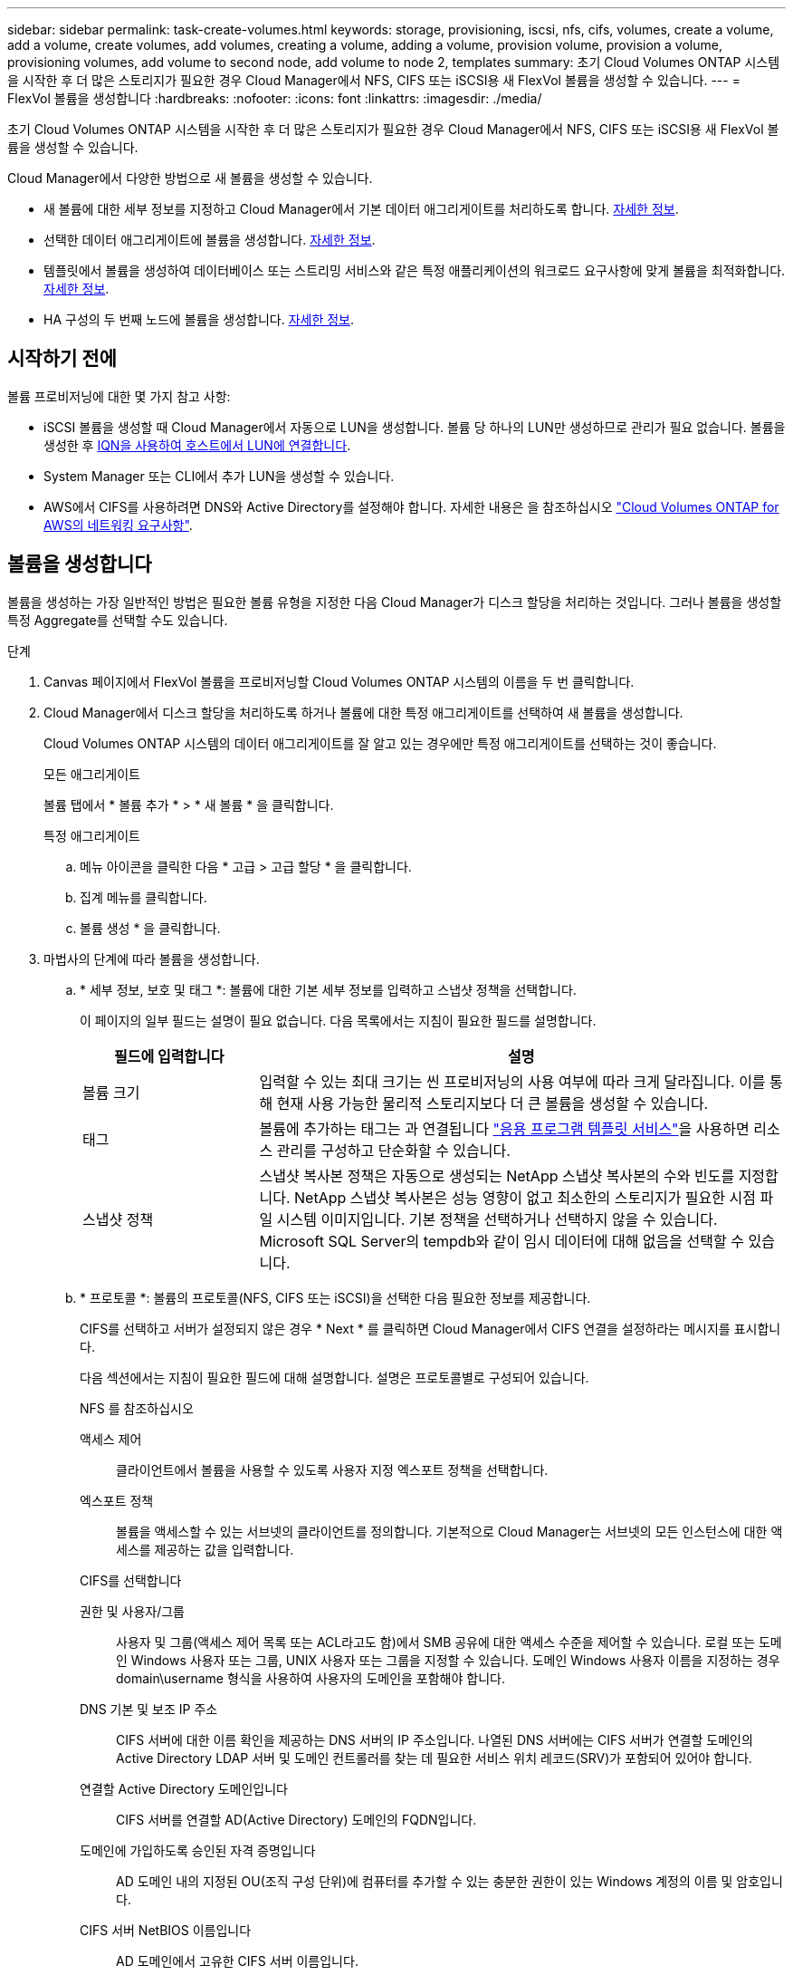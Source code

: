 ---
sidebar: sidebar 
permalink: task-create-volumes.html 
keywords: storage, provisioning, iscsi, nfs, cifs, volumes, create a volume, add a volume, create volumes, add volumes, creating a volume, adding a volume, provision volume, provision a volume, provisioning volumes, add volume to second node, add volume to node 2, templates 
summary: 초기 Cloud Volumes ONTAP 시스템을 시작한 후 더 많은 스토리지가 필요한 경우 Cloud Manager에서 NFS, CIFS 또는 iSCSI용 새 FlexVol 볼륨을 생성할 수 있습니다. 
---
= FlexVol 볼륨을 생성합니다
:hardbreaks:
:nofooter: 
:icons: font
:linkattrs: 
:imagesdir: ./media/


[role="lead"]
초기 Cloud Volumes ONTAP 시스템을 시작한 후 더 많은 스토리지가 필요한 경우 Cloud Manager에서 NFS, CIFS 또는 iSCSI용 새 FlexVol 볼륨을 생성할 수 있습니다.

Cloud Manager에서 다양한 방법으로 새 볼륨을 생성할 수 있습니다.

* 새 볼륨에 대한 세부 정보를 지정하고 Cloud Manager에서 기본 데이터 애그리게이트를 처리하도록 합니다. <<Create a volume,자세한 정보>>.
* 선택한 데이터 애그리게이트에 볼륨을 생성합니다. <<Create a volume,자세한 정보>>.
* 템플릿에서 볼륨을 생성하여 데이터베이스 또는 스트리밍 서비스와 같은 특정 애플리케이션의 워크로드 요구사항에 맞게 볼륨을 최적화합니다. <<Create a volume from a template,자세한 정보>>.
* HA 구성의 두 번째 노드에 볼륨을 생성합니다. <<Create a volume on the second node in an HA configuration,자세한 정보>>.




== 시작하기 전에

볼륨 프로비저닝에 대한 몇 가지 참고 사항:

* iSCSI 볼륨을 생성할 때 Cloud Manager에서 자동으로 LUN을 생성합니다. 볼륨 당 하나의 LUN만 생성하므로 관리가 필요 없습니다. 볼륨을 생성한 후 <<Connect a LUN to a host,IQN을 사용하여 호스트에서 LUN에 연결합니다>>.
* System Manager 또는 CLI에서 추가 LUN을 생성할 수 있습니다.
* AWS에서 CIFS를 사용하려면 DNS와 Active Directory를 설정해야 합니다. 자세한 내용은 을 참조하십시오 link:reference-networking-aws.html["Cloud Volumes ONTAP for AWS의 네트워킹 요구사항"].




== 볼륨을 생성합니다

볼륨을 생성하는 가장 일반적인 방법은 필요한 볼륨 유형을 지정한 다음 Cloud Manager가 디스크 할당을 처리하는 것입니다. 그러나 볼륨을 생성할 특정 Aggregate를 선택할 수도 있습니다.

.단계
. Canvas 페이지에서 FlexVol 볼륨을 프로비저닝할 Cloud Volumes ONTAP 시스템의 이름을 두 번 클릭합니다.
. Cloud Manager에서 디스크 할당을 처리하도록 하거나 볼륨에 대한 특정 애그리게이트를 선택하여 새 볼륨을 생성합니다.
+
Cloud Volumes ONTAP 시스템의 데이터 애그리게이트를 잘 알고 있는 경우에만 특정 애그리게이트를 선택하는 것이 좋습니다.

+
[role="tabbed-block"]
====
.모든 애그리게이트
--
볼륨 탭에서 * 볼륨 추가 * > * 새 볼륨 * 을 클릭합니다.

--
.특정 애그리게이트
--
.. 메뉴 아이콘을 클릭한 다음 * 고급 > 고급 할당 * 을 클릭합니다.
.. 집계 메뉴를 클릭합니다.
.. 볼륨 생성 * 을 클릭합니다.


--
====
. 마법사의 단계에 따라 볼륨을 생성합니다.
+
.. * 세부 정보, 보호 및 태그 *: 볼륨에 대한 기본 세부 정보를 입력하고 스냅샷 정책을 선택합니다.
+
이 페이지의 일부 필드는 설명이 필요 없습니다. 다음 목록에서는 지침이 필요한 필드를 설명합니다.

+
[cols="2,6"]
|===
| 필드에 입력합니다 | 설명 


| 볼륨 크기 | 입력할 수 있는 최대 크기는 씬 프로비저닝의 사용 여부에 따라 크게 달라집니다. 이를 통해 현재 사용 가능한 물리적 스토리지보다 더 큰 볼륨을 생성할 수 있습니다. 


| 태그 | 볼륨에 추가하는 태그는 과 연결됩니다 https://docs.netapp.com/us-en/cloud-manager-app-template/task-using-tags.html["응용 프로그램 템플릿 서비스"^]을 사용하면 리소스 관리를 구성하고 단순화할 수 있습니다. 


| 스냅샷 정책 | 스냅샷 복사본 정책은 자동으로 생성되는 NetApp 스냅샷 복사본의 수와 빈도를 지정합니다. NetApp 스냅샷 복사본은 성능 영향이 없고 최소한의 스토리지가 필요한 시점 파일 시스템 이미지입니다. 기본 정책을 선택하거나 선택하지 않을 수 있습니다. Microsoft SQL Server의 tempdb와 같이 임시 데이터에 대해 없음을 선택할 수 있습니다. 
|===
.. * 프로토콜 *: 볼륨의 프로토콜(NFS, CIFS 또는 iSCSI)을 선택한 다음 필요한 정보를 제공합니다.
+
CIFS를 선택하고 서버가 설정되지 않은 경우 * Next * 를 클릭하면 Cloud Manager에서 CIFS 연결을 설정하라는 메시지를 표시합니다.

+
다음 섹션에서는 지침이 필요한 필드에 대해 설명합니다. 설명은 프로토콜별로 구성되어 있습니다.

+
[role="tabbed-block"]
====
.NFS 를 참조하십시오
--
액세스 제어:: 클라이언트에서 볼륨을 사용할 수 있도록 사용자 지정 엑스포트 정책을 선택합니다.
엑스포트 정책:: 볼륨을 액세스할 수 있는 서브넷의 클라이언트를 정의합니다. 기본적으로 Cloud Manager는 서브넷의 모든 인스턴스에 대한 액세스를 제공하는 값을 입력합니다.


--
.CIFS를 선택합니다
--
권한 및 사용자/그룹:: 사용자 및 그룹(액세스 제어 목록 또는 ACL라고도 함)에서 SMB 공유에 대한 액세스 수준을 제어할 수 있습니다. 로컬 또는 도메인 Windows 사용자 또는 그룹, UNIX 사용자 또는 그룹을 지정할 수 있습니다. 도메인 Windows 사용자 이름을 지정하는 경우 domain\username 형식을 사용하여 사용자의 도메인을 포함해야 합니다.
DNS 기본 및 보조 IP 주소:: CIFS 서버에 대한 이름 확인을 제공하는 DNS 서버의 IP 주소입니다. 나열된 DNS 서버에는 CIFS 서버가 연결할 도메인의 Active Directory LDAP 서버 및 도메인 컨트롤러를 찾는 데 필요한 서비스 위치 레코드(SRV)가 포함되어 있어야 합니다.
연결할 Active Directory 도메인입니다:: CIFS 서버를 연결할 AD(Active Directory) 도메인의 FQDN입니다.
도메인에 가입하도록 승인된 자격 증명입니다:: AD 도메인 내의 지정된 OU(조직 구성 단위)에 컴퓨터를 추가할 수 있는 충분한 권한이 있는 Windows 계정의 이름 및 암호입니다.
CIFS 서버 NetBIOS 이름입니다:: AD 도메인에서 고유한 CIFS 서버 이름입니다.
조직 구성 단위:: CIFS 서버와 연결할 AD 도메인 내의 조직 단위입니다. 기본값은 CN=Computers입니다.
+
--
*** AWS 관리 Microsoft AD를 Cloud Volumes ONTAP용 AD 서버로 구성하려면 이 필드에 * OU=Computers, OU=Corp * 를 입력해야 합니다.
*** Azure AD 도메인 서비스를 Cloud Volumes ONTAP용 AD 서버로 구성하려면 이 필드에 * OU=ADDC 컴퓨터 * 또는 * OU=ADDC 사용자 * 를 입력해야 합니다.https://docs.microsoft.com/en-us/azure/active-directory-domain-services/create-ou["Azure 설명서: Azure AD 도메인 서비스 관리 도메인에 OU(조직 구성 단위)를 만듭니다"^]


--
DNS 도메인:: SVM(Cloud Volumes ONTAP 스토리지 가상 머신)용 DNS 도메인 대부분의 경우 도메인은 AD 도메인과 동일합니다.
NTP 서버:: Active Directory DNS를 사용하여 NTP 서버를 구성하려면 * Active Directory 도메인 사용 * 을 선택합니다. 다른 주소를 사용하여 NTP 서버를 구성해야 하는 경우 API를 사용해야 합니다. 를 참조하십시오 https://docs.netapp.com/us-en/cloud-manager-automation/index.html["Cloud Manager 자동화 문서"^] 를 참조하십시오.


--
.iSCSI
--
LUN을 클릭합니다:: iSCSI 스토리지 타겟을 LUN(논리 유닛)이라고 하며 호스트에 표준 블록 디바이스로 표시됩니다. iSCSI 볼륨을 생성할 때 Cloud Manager에서 자동으로 LUN을 생성합니다. 우리는 볼륨당 하나의 LUN만 생성하므로 관리가 필요하지 않습니다. 볼륨을 생성한 후 link:task-connect-lun.html["IQN을 사용하여 호스트에서 LUN에 연결합니다"].
이니시에이터 그룹:: 이니시에이터 그룹(igroup)은 스토리지 시스템에서 지정된 LUN에 액세스할 수 있는 호스트를 지정합니다
호스트 이니시에이터(IQN):: iSCSI 대상은 표준 이더넷 네트워크 어댑터(NIC), 소프트웨어 이니시에이터가 있는 TCP 오프로드 엔진(TOE) 카드, 통합 네트워크 어댑터(CNA) 또는 전용 호스트 파스트 어댑터(HBA)를 통해 네트워크에 연결되며 iSCSI 공인 이름(IQN)으로 식별됩니다.


--
====
.. * 디스크 유형 *: 성능 요구 사항 및 비용 요구 사항에 따라 볼륨의 기본 디스크 유형을 선택합니다.
+
*** link:task-planning-your-config.html#sizing-your-system-in-aws["AWS에서 시스템 사이징"]
*** link:task-planning-your-config-azure.html#sizing-your-system-in-azure["Azure에서 시스템 사이징"]
*** link:task-planning-your-config-gcp.html#sizing-your-system-in-gcp["GCP에서 시스템 사이징"]


.. * Usage Profile & Tiering Policy *: 볼륨에서 스토리지 효율성 기능을 활성화 또는 비활성화할지 여부를 선택한 다음 를 선택합니다 link:concept-data-tiering.html["볼륨 계층화 정책"].
+
ONTAP에는 필요한 총 스토리지 양을 줄일 수 있는 몇 가지 스토리지 효율성 기능이 포함되어 있습니다. NetApp 스토리지 효율성 기능은 다음과 같은 이점을 제공합니다.

+
씬 프로비저닝:: 에서는 실제 스토리지 풀에 있는 것보다 더 많은 논리적 스토리지를 호스트 또는 사용자에게 제공합니다. 스토리지 공간을 사전에 할당하는 대신 데이터가 기록될 때 스토리지 공간을 각 볼륨에 동적으로 할당합니다.
중복 제거:: 동일한 데이터 블록을 찾아 단일 공유 블록에 대한 참조로 대체하여 효율성을 향상시킵니다. 이 기술은 동일한 볼륨에 상주하는 중복된 데이터 블록을 제거하여 스토리지 용량 요구 사항을 줄여줍니다.
압축:: 1차, 2차 및 아카이브 스토리지의 볼륨 내에서 데이터를 압축하여 데이터를 저장하는 데 필요한 물리적 용량을 줄입니다.


.. * Review * (검토 *): 볼륨에 대한 세부 정보를 검토한 다음 * Add * (추가 *)를 클릭합니다.




Cloud Manager에서 Cloud Volumes ONTAP 시스템에 볼륨을 생성합니다.



== 템플릿에서 볼륨을 생성합니다

조직에서 Cloud Volumes ONTAP 볼륨 템플릿을 만들어 특정 애플리케이션의 워크로드 요구사항에 최적화된 볼륨을 구축한 경우 이 섹션의 단계를 수행하십시오.

템플릿에 디스크 유형, 크기, 프로토콜, 스냅샷 정책, 클라우드 공급자 등 특정 볼륨 매개 변수가 이미 정의되어 있기 때문에 템플릿을 사용하면 작업을 보다 쉽게 수행할 수 있습니다. 있습니다. 매개 변수가 이미 미리 정의된 경우 다음 볼륨 매개 변수로 건너뛸 수 있습니다.


NOTE: 템플릿을 사용하는 경우에만 NFS 또는 CIFS 볼륨을 생성할 수 있습니다.

.단계
. Canvas 페이지에서 볼륨을 프로비저닝할 Cloud Volumes ONTAP 시스템의 이름을 클릭합니다.
. 을 클릭합니다 image:screenshot_gallery_options.gif[""] > * 템플릿에서 볼륨 추가 *.
+
image:screenshot_template_add_vol_cvo.png["템플릿에서 새 볼륨을 추가하는 방법을 보여 주는 스크린샷"]

. Select Template_page에서 볼륨을 생성하는 데 사용할 템플릿을 선택하고 * Next * 를 클릭합니다.
+
image:screenshot_select_template_cvo.png["사용 가능한 응용 프로그램 템플릿의 스크린샷."]

+
Define Parameters_page가 표시됩니다.

+
image:screenshot_define_cvo_vol_from_template.png["볼륨을 생성하기 위해 입력해야 하는 빈 템플릿을 보여 주는 스크린샷"]

+

NOTE: 해당 매개 변수의 값을 보려면 * 읽기 전용 매개 변수 표시 * 확인란을 클릭하여 템플릿에 의해 잠긴 모든 필드를 표시할 수 있습니다. 기본적으로 이러한 미리 정의된 필드는 숨겨지고 완료해야 하는 필드만 표시됩니다.

. context_area에서 작업 환경은 처음 시작한 작업 환경의 이름으로 채워집니다. 볼륨을 생성할 * 스토리지 VM * 을 선택해야 합니다.
. 템플릿에서 하드 코딩되지 않은 모든 매개변수에 대한 값을 추가합니다. 을 참조하십시오 <<Create FlexVol volumes,볼륨 생성 중>> Cloud Volumes ONTAP 볼륨을 구축하기 위해 완료해야 하는 모든 매개 변수에 대한 자세한 내용은 를 참조하십시오.
. 정의해야 하는 다른 작업이 없는 경우(예: 클라우드 백업 구성) * 템플릿 실행 * 을 클릭합니다.
+
다른 작업이 있는 경우 왼쪽 창에서 작업을 클릭하여 완료해야 하는 매개 변수를 표시합니다.

+
image:screenshot_template_select_next_action.png["완료해야 하는 추가 작업을 선택하는 방법을 보여 주는 스크린샷"]

+
예를 들어, 클라우드 백업 활성화 작업에서 백업 정책을 선택해야 하는 경우 지금 선택할 수 있습니다.

. 템플릿 실행 * 을 클릭합니다.


Cloud Volumes ONTAP에서는 진행 상황을 볼 수 있도록 볼륨을 프로비저닝하고 페이지를 표시합니다.

image:screenshot_template_creating_resource_cvo.png["템플릿에서 새 볼륨 생성 진행률을 보여 주는 스크린샷"]

또한 볼륨에 Cloud Backup을 설정하는 등 템플릿에 보조 작업이 구현되는 경우 해당 작업도 수행됩니다.



== HA 구성의 두 번째 노드에 볼륨을 생성합니다

기본적으로 Cloud Manager는 HA 구성의 첫 번째 노드에 볼륨을 생성합니다. 두 노드에서 모두 클라이언트에 데이터를 제공하는 액티브-액티브 구성이 필요한 경우 두 번째 노드에서 애그리게이트와 볼륨을 생성해야 합니다.

.단계
. Canvas 페이지에서 집계를 관리할 Cloud Volumes ONTAP 작업 환경의 이름을 두 번 클릭합니다.
. 메뉴 아이콘을 클릭한 다음 * 고급 > 고급 할당 * 을 클릭합니다.
. Add Aggregate * 를 클릭한 다음 Aggregate를 생성합니다.
. 홈 노드의 경우 HA 쌍의 두 번째 노드를 선택합니다.
. Cloud Manager에서 애그리게이트를 생성한 후, 애그리게이트를 선택하고 * 볼륨 생성 * 을 클릭합니다.
. 새 볼륨에 대한 세부 정보를 입력한 다음 * Create * 를 클릭합니다.


Cloud Manager에서 HA 쌍의 두 번째 노드에 볼륨을 생성합니다.


TIP: 여러 AWS Availability Zone에 구축된 HA 쌍의 경우 볼륨이 상주하는 노드의 부동 IP 주소를 사용하여 볼륨을 클라이언트에 마운트해야 합니다.



== 볼륨을 생성한 후

CIFS 공유를 프로비저닝한 경우 파일 및 폴더에 대한 사용자 또는 그룹 권한을 제공하고 해당 사용자가 공유를 액세스하고 파일을 생성할 수 있는지 확인합니다.

볼륨에 할당량을 적용하려면 System Manager 또는 CLI를 사용해야 합니다. 할당량을 사용하면 사용자, 그룹 또는 qtree가 사용하는 파일 수와 디스크 공간을 제한하거나 추적할 수 있습니다.
